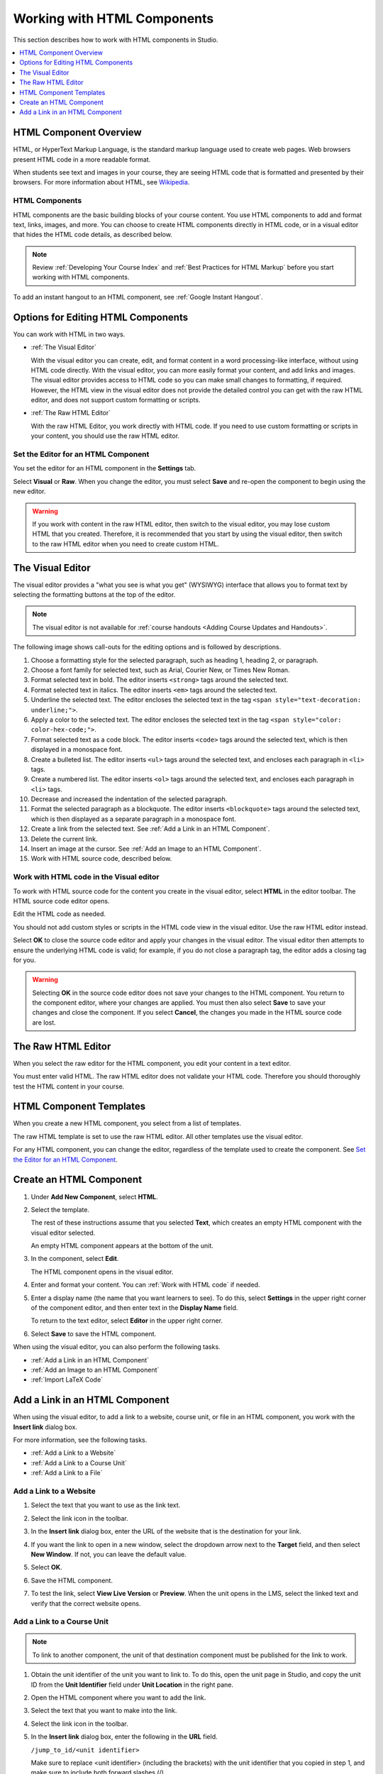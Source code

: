 .. _Working with HTML Components:


#############################
Working with HTML Components
#############################

This section describes how to work with HTML components in Studio.

.. contents::
 :local:
 :depth: 1

***********************
HTML Component Overview
***********************

HTML, or HyperText Markup Language, is the standard markup language used to
create web pages. Web browsers present HTML code in a more readable format.

When students see text and images in your course, they are seeing HTML code
that is formatted and presented by their browsers. For more information about
HTML, see `Wikipedia <http://en.wikipedia.org/wiki/HTML>`_.

===================
HTML Components
===================

HTML components are the basic building blocks of your course content. You use
HTML components to add and format text, links, images, and more. You can choose
to create HTML components directly in HTML code, or in a visual editor that
hides the HTML code details, as described below.

.. note:: 
 Review :ref:`Developing Your Course Index` and :ref:`Best Practices for HTML
 Markup` before you start working with HTML components.

To add an instant hangout to an HTML component, see :ref:`Google Instant
Hangout`.

.. _Options for Editing HTML Components:

********************************************
Options for Editing HTML Components
********************************************

You can work with HTML in two ways.

* :ref:`The Visual Editor`
  
  With the visual editor you can create, edit, and format content in a word
  processing-like interface, without using HTML code directly. With the visual
  editor, you can more easily format your content, and add links and images.
  The visual editor provides access to HTML code so you can make small changes
  to formatting, if required. However, the HTML view in the visual editor does
  not provide the detailed control you can get with the raw HTML editor, and
  does not support custom formatting or scripts.

* :ref:`The Raw HTML Editor`

  With the raw HTML Editor, you work directly with HTML code. If you need to
  use custom formatting or scripts in your content, you should use the raw HTML
  editor.

======================================
Set the Editor for an HTML Component
======================================

You set the editor for an HTML component in the **Settings** tab.

.. image:: ../../../shared/building_and_running_chapters/Images/set_html_editor.png
 :alt: The Editor selection dropdown list in the HTML Component Settings tab.
 :width: 600

Select **Visual** or **Raw**. When you change the editor, you must select
**Save** and re-open the component to begin using the new editor.

.. warning:: 
 If you work with content in the raw HTML editor, then switch to the visual
 editor, you may lose custom HTML that you created. Therefore, it is
 recommended that you start by using the visual editor, then switch to the raw
 HTML editor when you need to create custom HTML.

.. _The Visual Editor:

*****************************************
The Visual Editor
*****************************************

The visual editor provides a "what you see is what you get" (WYSIWYG) interface
that allows you to format text by selecting the formatting buttons at the top
of the editor.

.. image:: ../../../shared/building_and_running_chapters/Images/HTMLEditor.png
 :alt: An image of the HTML component editor in Studio.
 :width: 600

.. note:: 
  The visual editor is not available for :ref:`course handouts <Adding Course
  Updates and Handouts>`.

The following image shows call-outs for the editing options and is followed by
descriptions.

.. image:: ../../../shared/building_and_running_chapters/Images/HTML_VisualView_Toolbar.png
  :alt: An image of the HTML editor in Studio, with call-outs for formatting buttons.
  :width: 600

#. Choose a formatting style for the selected paragraph, such as heading 1,
   heading 2, or paragraph.
#. Choose a font family for selected text, such as Arial, Courier New, or Times
   New Roman.
#. Format selected text in bold. The editor inserts ``<strong>`` tags around
   the selected text.
#. Format selected text in italics. The editor inserts ``<em>`` tags around the
   selected text.
#. Underline the selected text. The editor encloses the selected text in
   the tag ``<span style="text-decoration: underline;">``.
#. Apply a color to the selected text. The editor encloses the selected text in
   the tag ``<span style="color: color-hex-code;">``.
#. Format selected text as a code block. The editor inserts ``<code>`` tags
   around the selected text, which is then displayed in a monospace font.
#. Create a bulleted list. The editor inserts ``<ul>`` tags
   around the selected text, and encloses each paragraph in ``<li>`` tags.
#. Create a numbered list. The editor inserts ``<ol>`` tags
   around the selected text, and encloses each paragraph in ``<li>`` tags.
#. Decrease and increased the indentation of the selected paragraph.
#. Format the selected paragraph as a blockquote. The editor inserts
   ``<blockquote>`` tags around the selected text, which is then displayed as a
   separate paragraph in a monospace font.
#. Create a link from the selected text. See :ref:`Add a Link in an HTML
   Component`.
#. Delete the current link.
#. Insert an image at the cursor. See :ref:`Add an Image to an HTML Component`.
#. Work with HTML source code, described below.

.. _Work with HTML code:

=========================================
Work with HTML code in the Visual editor
=========================================

To work with HTML source code for the content you create in the visual editor,
select **HTML**  in the editor toolbar. The HTML source code editor opens.

.. image:: ../../../shared/building_and_running_chapters/Images/HTML_source_code.png
 :alt: An image HTML source code editor available in the visual editor in Studio.
 :width: 600

Edit the HTML code as needed. 

You should not add custom styles or scripts in the HTML code view in the
visual editor. Use the raw HTML editor instead.

Select **OK** to close the source code editor and apply your changes in the
visual editor. The visual editor then attempts to ensure the underlying HTML
code is valid; for example, if you do not close a paragraph tag, the editor
adds a closing tag for you.

.. warning:: 
 Selecting **OK** in the source code editor does not save your changes to the
 HTML component. You return to the component editor, where your changes are
 applied. You must then also select **Save** to save your changes and close the
 component. If you select **Cancel**, the changes you made in the HTML source
 code are lost.

.. _The Raw HTML Editor:

*****************************
The Raw HTML Editor
*****************************

When you select the raw editor for the HTML component, you edit your content in
a text editor.

.. image:: ../../../shared/building_and_running_chapters/Images/raw_html_editor.png
 :alt: The raw HTML editor
 :width: 600

You must enter valid HTML. The raw HTML editor does not validate your HTML
code. Therefore you should thoroughly test the HTML content in your course.

.. _HTML Component Templates:

*****************************
HTML Component Templates
*****************************

When you create a new HTML component, you select from a list of templates.

.. image:: ../../../shared/building_and_running_chapters/Images/html_templates.png
 :alt: The list of HTML Component templates in the Studio unit page.
 :width: 200

The raw HTML template is set to use the raw HTML editor. All other templates
use the visual editor.

For any HTML component, you can change the editor, regardless of the template
used to create the component. See `Set the Editor for an HTML Component`_.

.. _Create an HTML Component:

*****************************
Create an HTML Component
*****************************

#. Under **Add New Component**, select **HTML**.

   .. image:: ../../../shared/building_and_running_chapters/Images/NewComponent_HTML.png
    :alt: An image of the controls in the Studio unit page to add a new component.
    :width: 400

#. Select the template. 

   The rest of these instructions assume that you selected **Text**, which
   creates an empty HTML component with the visual editor selected.

   An empty HTML component appears at the bottom of the unit.

   .. image:: ../../../shared/building_and_running_chapters/Images/HTMLComponent_Edit.png
    :alt: An image of an empty HTML component in the Studio unit page.
    :width: 600

#. In the component, select **Edit**.

   The HTML component opens in the visual editor.

   .. image:: ../../../shared/building_and_running_chapters/Images/HTMLEditor_empty.png
    :alt: An image of the HTML component in the visual editor.
    :width: 600

#. Enter and format your content. You can :ref:`Work with HTML code` if needed.

#. Enter a display name (the name that you want learners to see). To do this,
   select **Settings** in the upper right corner of the component editor, and
   then enter text in the **Display Name** field.

   To return to the text editor, select **Editor** in the upper right corner.

#. Select **Save** to save the HTML component.

When using the visual editor, you can also perform the following tasks.

* :ref:`Add a Link in an HTML Component`
* :ref:`Add an Image to an HTML Component`
* :ref:`Import LaTeX Code`

.. _Add a Link in an HTML Component:

***********************************
Add a Link in an HTML Component
***********************************

When using the visual editor, to add a link to a website, course unit, or file
in an HTML component, you work with the **Insert link** dialog box.

.. image:: ../../../shared/building_and_running_chapters/Images/HTML_Insert-EditLink_DBox.png
 :alt: An image of the Insert link dialog box used in an HTML component.
 :width: 400

For more information, see the following tasks.

* :ref:`Add a Link to a Website`
* :ref:`Add a Link to a Course Unit`
* :ref:`Add a Link to a File`

.. _Add a Link to a Website:

=========================================
Add a Link to a Website
=========================================

#. Select the text that you want to use as the link text.

#. Select the link icon in the toolbar.

#. In the **Insert link** dialog box, enter the URL of the website that is the
   destination for your link.

   .. image:: ../../../shared/building_and_running_chapters/Images/HTML_Insert-EditLink_Website.png
    :alt: An image of of the Insert link dialog box with a link to edx.org and the link text edX Website.
    :width: 400

#. If you want the link to open in a new window, select the dropdown arrow
   next to the **Target** field, and then select **New Window**. If not, you
   can leave the default value.

#. Select **OK**.

#. Save the HTML component.

#. To test the link, select **View Live Version** or **Preview**. When the unit
   opens in the LMS, select the linked text and verify that the correct website
   opens.

.. _Add a Link to a Course Unit:

=========================================
Add a Link to a Course Unit
=========================================

.. note:: To link to another component, the unit of that destination component 
  must be published for the link to work.

#. Obtain the unit identifier of the unit you want to link to. To do this, open
   the unit page in Studio, and copy the unit ID from the **Unit Identifier**
   field under **Unit Location** in the right pane.
   
   .. image:: ../../../shared/building_and_running_chapters/Images/UnitIdentifier.png
    :alt: An image of the unit page with the unit identifier circled.
    :width: 600

#. Open the HTML component where you want to add the link.

#. Select the text that you want to make into the link.

#. Select the link icon in the toolbar.

#. In the **Insert link** dialog box, enter the following in the **URL** field.

   ``/jump_to_id/<unit identifier>``

   Make sure to replace <unit identifier> (including the brackets) with the
   unit identifier that you copied in step 1, and make sure to include both
   forward slashes (/).

   .. image:: ../../../shared/building_and_running_chapters/Images/HTML_Insert-EditLink_CourseUnit.png
    :alt: An image of the Insert link dialog box with a link to a unit identifier.
    :width: 400

  .. caution::
    Ensure you use ``/jump_to_id/<unit identifier>`` as the URL value. Do not
    use the URL of the unit that you see in the browser address bar.  If you do
    not use ``/jump_to_id/<unit identifier>``, the link will be broken if you
    export then import the course.

6. If you want the link to open in a new window, select the dropdown arrow
   next to the **Target** field, and then select **New Window**. If not, you
   can leave the default value.

#. Select **Insert**.

#. Save the HTML component and test the link.

.. _Add a Link to a File:

=========================================
Add a Link to a File
=========================================

You can add a link in an HTML component to any file that is uploaded for the
course. For more information about uploading files, see :ref:`Add Files to a
Course`.

.. tip:: 
 When adding links to files, open the HTML component and the **Files &
 Uploads** page in separate browser windows. You can then more quickly copy and
 paste file URLs.

#. On the **Files & Uploads** page, copy the **Studio** URL of the file.

  .. image:: ../../../shared/building_and_running_chapters/Images/HTML_Link_File.png
   :alt: An image of Files and Uploads page with the Studio URL field circled.
   :width: 600
  
  .. note:: 
   You must use the **Studio** URL to link to the file, not the **Web** URL.

2. In the HTML component where you want to add the link, select the text that
   you want to make into the link.

#. Select the link icon in the toolbar.

#. In the **Insert link** dialog box, enter the Studio URL for the file in the
   **URL** field.

   ``/static/{FileName}.{type}``

   Make sure to include both forward slashes (/).

   .. image:: ../../../shared/building_and_running_chapters/Images/HTML_Insert-EditLink_File.png
    :alt: An image of the Insert link dialog box with a link to a file and the link text Syllabus.
    :width: 400

#. If you want the link to open in a new window, select the dropdown arrow
   next to the **Target** field, and then select **New Window**. If not, you
   can leave the default value.

#. Select **Insert**.

#. Save the HTML component and test the link.

.. _Add an Image to an HTML Component:

=========================================
Add an Image to an HTML Component
=========================================

When you use the visual editor, you can add any image that you have uploaded
for the course to an HTML component. For more information about uploading
images, see :ref:`Add Files to a Course`.

Review :ref:`Best Practices for Describing Images` before you add images to
HTML components.

.. note:: 
 Ensure that you obtain copyright permissions for images you use in
 your course, and that you cite sources appropriately.

To add an image, you need the URL of the image that you uploaded to the
course. You then create a link to the image in the HTML component.

.. tip:: 
 When adding images, open the HTML component and the **Files &
 Uploads** page in separate browser windows. You can then more quickly copy and
 paste image URLs.

#. On the **Files & Uploads** page, copy the **Studio** URL of the image that
   you want. For an example illustration, see :ref:`Add a Link to a File`.

  .. note:: 
   You must use the **Studio** URL to add the image, not the **Web** URL.

2. In the HTML component where you want to add the link, select the image icon
   in the toolbar.

#. In the **Insert image** dialog box, enter the Studio URL for the file in the
   **URL** field.

   ``/static/{FileName}.{type}``

   Make sure to include both forward slashes (/).

   .. image:: ../../../shared/building_and_running_chapters/Images/HTML_Insert-Edit_Image.png
    :alt: An image of the Insert image dialog box with a reference to an image file.
    :width: 400

#. Enter alternative text in the **Image description** field. This text becomes
   the value of the ``alt`` attribute in HTML and is required for your course
   to be fully accessible. See :ref:`Best Practices for Describing Images` for
   more information.

#. As needed, customize the image dimensions. Keep **Constrain proportions**
   selected to ensure the image keeps the same width and height proportions. 

   With **Constrain proportions** selected, you only change one dimension. When
   you tab out of the field, the other dimension changes to a value that
   maintains the same image proportions.

#. To change the spacing and border of the image, select the **Advanced** tab. 

   .. image:: ../../../shared/building_and_running_chapters/Images/HTML_Insert-Edit_Image_Advanced.png
    :alt: An image of the Insert image dialog box Advanced tab.

#. Enter the **Vertical space**, **Horizontal space**, and **Border** as
   needed. The values you enter are automatically added to the **Style** field.

#. Select **OK** to insert the image in the HTML component.

#. Save the HTML component and test the image.


.. _Import LaTeX Code:

=========================================
Import LaTeX Code into an HTML Component
=========================================

You can import LaTeX code into an HTML component. You might do this, for
example, if you want to create "beautiful math" such as the following.

.. image:: ../../../shared/building_and_running_chapters/Images/HTML_LaTeX_LMS.png
 :alt: An image of math formulas created with LaTeX in an HTML component.
 :width: 600

.. warning:: 
 The LaTeX processor that Studio uses to convert LaTeX code to XML is a third-
 party tool. We recommend that you use this feature with caution. If you do use
 it, make sure to work with your Program Manager.

Enable the LaTeX Processor
**************************

The LaTeX processor is not enabled by default. To enable it, you have to change
the advanced settings in your course.

#. In Studio, select **Settings**, and then select **Advanced Settings**.

#. In the field for the **Enable LaTeX Compiler** policy key, change **false**
   to **true**.

#. At the bottom of the page, select **Save Changes**.

Add an HTML Component that Contains LaTeX Code
************************************************

When the LaTeX processor is enabled, you can create an HTML component that
contains LaTeX code.

#. In the unit where you want to create the component, select **html** under
   **Add New Component**, and then select **E-text Written in LaTeX**. The new
   component is added to the unit.

#. Select **Edit** to open the new component. The component editor opens.

   .. image:: ../../../shared/building_and_running_chapters/Images/latex_component.png
    :alt: An image of the HTML component editor with the LaTeX compiler.
    :width: 600

#. In the component editor, select **Launch Latex Source Compiler**. The LaTeX
   editor opens.

   .. image:: ../../../shared/building_and_running_chapters/Images/HTML_LaTeXEditor.png
    :alt: An image of the LaTeX editor.
    :width: 600

#. Write LaTeX code as needed. You can also upload a LaTeX file into the editor
   from your computer by selecting **Upload** in the bottom right corner.

#. When you have written or uploaded the LaTeX code you need, select **Save &
   Compile to edX XML** in the lower-left corner.

   The component editor closes. You can see the way your LaTeX content looks.

   .. image:: ../../../shared/building_and_running_chapters/Images/HTML_LaTeX_CompEditor.png
    :alt: An image of the compontent with LaTeX code.
    :width: 600

#. On the unit page, select **Preview** to verify that your content looks the
   way you want it to look in the LMS.

   If you see errors, go back to the unit page. Select **Edit** to open the
   component again, and then select **Launch Latex Source Compiler** in the
   lower left corner of the component editor to edit the LaTeX code.
